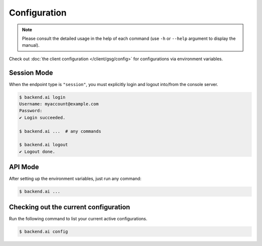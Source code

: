 Configuration
=============

.. note::

   Please consult the detailed usage in the help of each command
   (use ``-h`` or ``--help`` argument to display the manual).

Check out :doc:`the client configuration </client/gsg/config>` for configurations via environment variables.

Session Mode
------------

When the endpoint type is ``"session"``, you must explicitly login and logout
into/from the console server.

.. code-block:: console

   $ backend.ai login
   Username: myaccount@example.com
   Password:
   ✔ Login succeeded.

   $ backend.ai ...  # any commands

   $ backend.ai logout
   ✔ Logout done.


API Mode
--------

After setting up the environment variables, just run any command:

.. code-block:: console

   $ backend.ai ...


Checking out the current configuration
--------------------------------------

Run the following command to list your current active configurations.

.. code-block:: console

   $ backend.ai config
